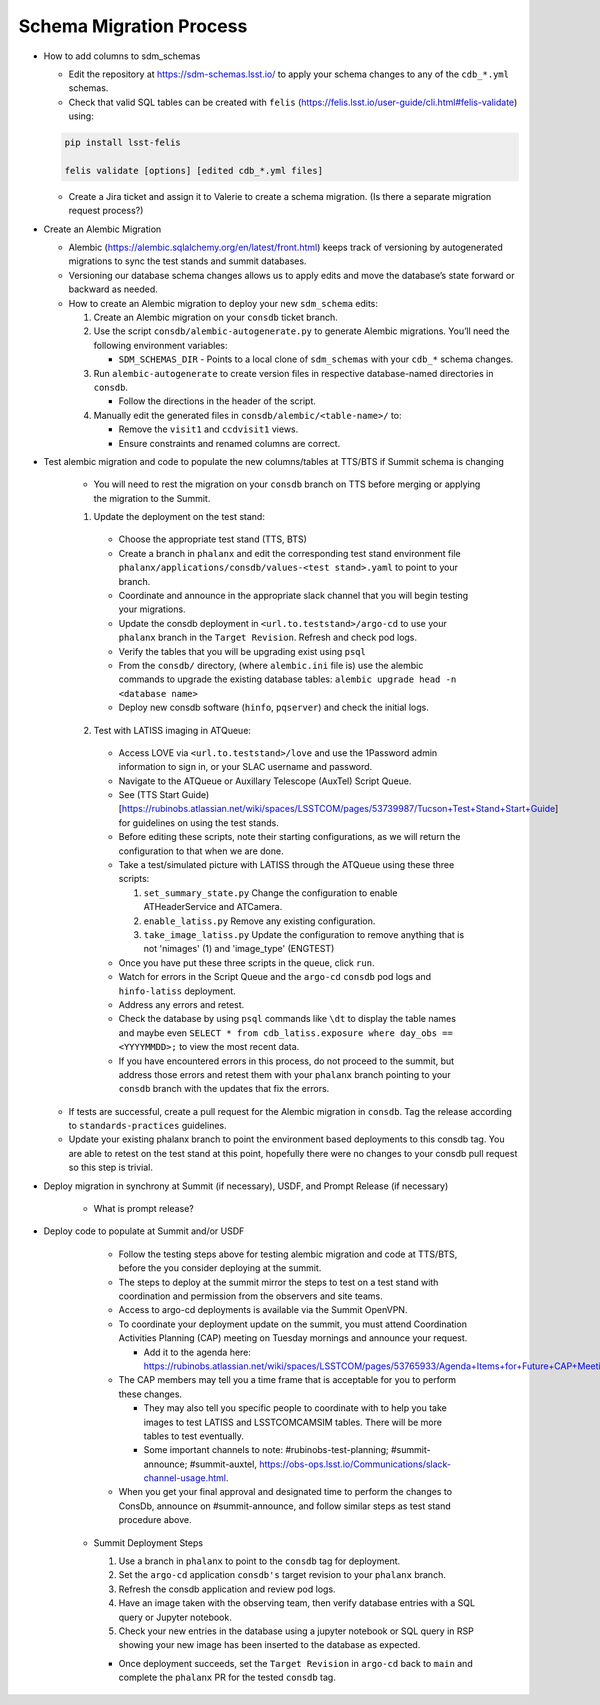 ########################
Schema Migration Process
########################

* How to add columns to sdm_schemas

  - Edit the repository at https://sdm-schemas.lsst.io/ to apply your schema changes to any of the ``cdb_*.yml`` schemas.
  - Check that valid SQL tables can be created with ``felis`` (https://felis.lsst.io/user-guide/cli.html#felis-validate) using:

  .. code-block:: bash

    pip install lsst-felis

    felis validate [options] [edited cdb_*.yml files]

  - Create a Jira ticket and assign it to Valerie to create a schema migration. (Is there a separate migration request process?)


* Create an Alembic Migration

  - Alembic (https://alembic.sqlalchemy.org/en/latest/front.html) keeps track of versioning by autogenerated migrations to sync the test stands and summit databases.
  - Versioning our database schema changes allows us to apply edits and move the database’s state forward or backward as needed.

  - How to create an Alembic migration to deploy your new ``sdm_schema`` edits:

    1. Create an Alembic migration on your ``consdb`` ticket branch.
    2. Use the script ``consdb/alembic-autogenerate.py`` to generate Alembic migrations. You’ll need the following environment variables:

       - ``SDM_SCHEMAS_DIR`` - Points to a local clone of ``sdm_schemas`` with your ``cdb_*`` schema changes.

    3. Run ``alembic-autogenerate`` to create version files in respective database-named directories in ``consdb``.

       - Follow the directions in the header of the script.

    4. Manually edit the generated files in ``consdb/alembic/<table-name>/`` to:

       - Remove the ``visit1`` and ``ccdvisit1`` views.
       - Ensure constraints and renamed columns are correct.


* Test alembic migration and code to populate the new columns/tables at TTS/BTS if Summit schema is changing

   - You will need to rest the migration on your ``consdb`` branch on TTS before merging or applying the migration to the Summit.

   1. Update the deployment on the test stand:

     - Choose the appropriate test stand (TTS, BTS)
     - Create a branch in ``phalanx`` and edit the corresponding test stand environment file ``phalanx/applications/consdb/values-<test stand>.yaml`` to point to your branch.
     - Coordinate and announce in the appropriate slack channel that you will begin testing your migrations.
     - Update the consdb deployment in ``<url.to.teststand>/argo-cd`` to use your ``phalanx`` branch in the ``Target Revision``. Refresh and check pod logs.
     - Verify the tables that you will be upgrading exist using ``psql``
     - From the ``consdb/`` directory, (where ``alembic.ini`` file is) use the alembic commands to upgrade the existing database tables: ``alembic upgrade head -n <database name>``
     - Deploy new consdb software (``hinfo``, ``pqserver``) and check the initial logs.

   2. Test with LATISS imaging in ATQueue:

     - Access LOVE via ``<url.to.teststand>/love`` and use the 1Password admin information to sign in, or your SLAC username and password.
     - Navigate to the ATQueue or Auxillary Telescope (AuxTel) Script Queue.
     - See (TTS Start Guide)[https://rubinobs.atlassian.net/wiki/spaces/LSSTCOM/pages/53739987/Tucson+Test+Stand+Start+Guide] for guidelines on using the test stands.
     - Before editing these scripts, note their starting configurations, as we will return the configuration to that when we are done.
     - Take a test/simulated picture with LATISS through the ATQueue using these three scripts:

       1. ``set_summary_state.py`` Change the configuration to enable ATHeaderService and ATCamera.
       2. ``enable_latiss.py`` Remove any existing configuration.
       3. ``take_image_latiss.py`` Update the configuration to remove anything that is not 'nimages' (1) and 'image_type' (ENGTEST)

     - Once you have put these three scripts in the queue, click ``run``.
     - Watch for errors in the Script Queue and the ``argo-cd`` ``consdb`` pod logs and ``hinfo-latiss`` deployment.
     - Address any errors and retest.
     - Check the database by using ``psql`` commands like ``\dt`` to display the table names and maybe even ``SELECT * from cdb_latiss.exposure where day_obs == <YYYYMMDD>;`` to view the most recent data.
     - If you have encountered errors in this process, do not proceed to the summit, but address those errors and retest them with your ``phalanx`` branch pointing to your ``consdb`` branch with the updates that fix the errors.


  - If tests are successful, create a pull request for the Alembic migration in ``consdb``. Tag the release according to ``standards-practices`` guidelines.
  - Update your existing phalanx branch to point the environment based deployments to this consdb tag. You are able to retest on the test stand at this point, hopefully there were no changes to your consdb pull request so this step is trivial.


* Deploy migration in synchrony at Summit (if necessary), USDF, and Prompt Release (if necessary)

      - What is prompt release?


* Deploy code to populate at Summit and/or USDF

     - Follow the testing steps above for testing alembic migration and code at TTS/BTS, before the you consider deploying at the summit.

     - The steps to deploy at the summit mirror the steps to test on a test stand with coordination and permission from the observers and site teams.
     - Access to argo-cd deployments is available via the Summit OpenVPN.
     - To coordinate your deployment update on the summit, you must attend Coordination Activities Planning (CAP) meeting on Tuesday mornings and announce your request.

       - Add it to the agenda here: https://rubinobs.atlassian.net/wiki/spaces/LSSTCOM/pages/53765933/Agenda+Items+for+Future+CAP+Meetings

     - The CAP members may tell you a time frame that is acceptable for you to perform these changes.

       - They may also tell you specific people to coordinate with to help you take images to test LATISS and LSSTCOMCAMSIM tables. There will be more tables to test eventually.
       - Some important channels to note: #rubinobs-test-planning; #summit-announce; #summit-auxtel, https://obs-ops.lsst.io/Communications/slack-channel-usage.html.

     - When you get your final approval and designated time to perform the changes to ConsDb, announce on #summit-announce, and follow similar steps as test stand procedure above.

   * Summit Deployment Steps

     1. Use a branch in ``phalanx`` to point to the ``consdb`` tag for deployment.
     2. Set the ``argo-cd`` application ``consdb's`` target revision to your ``phalanx`` branch.
     3. Refresh the consdb application and review pod logs.
     4. Have an image taken with the observing team, then verify database entries with a SQL query or Jupyter notebook.
     5. Check your new entries in the database using a jupyter notebook or SQL query in RSP showing your new image has been inserted to the database as expected.


     - Once deployment succeeds, set the ``Target Revision`` in ``argo-cd`` back to ``main`` and complete the ``phalanx`` PR for the tested ``consdb`` tag.
